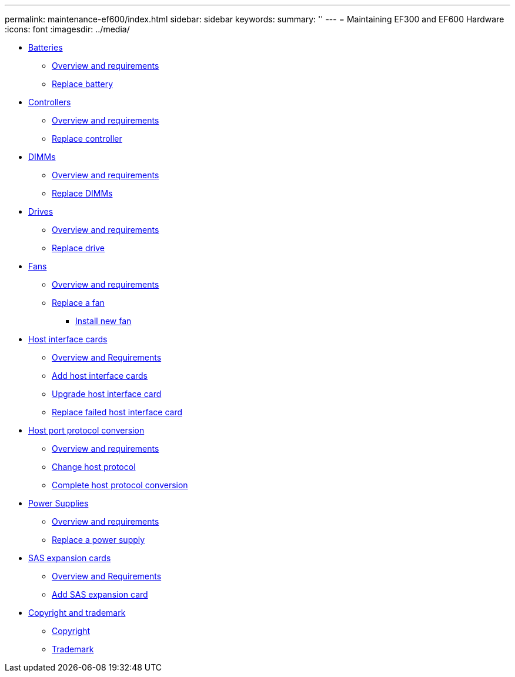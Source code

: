 ---
permalink: maintenance-ef600/index.html
sidebar: sidebar
keywords: 
summary: ''
---
= Maintaining EF300 and EF600 Hardware
:icons: font
:imagesdir: ../media/

* xref:concept_batteries_wombat.adoc[Batteries]
 ** link:concept_requirements_for_replacing_a_battery.md#concept_requirements_for_replacing_a_battery[Overview and requirements]
 ** link:concept_replace_battery.md#concept_replace_battery[Replace battery]
* xref:concept_controllers_wombat.adoc[Controllers]
 ** link:concept_overview_and_requirements_controllers.md#concept_overview_and_requirements_controllers[Overview and requirements]
 ** link:task_replace_controller.md#task_replace_controller[Replace controller]
* xref:concept_dimms_wombat.adoc[DIMMs]
 ** link:concept_overview_and_requirements_dimms.md#concept_overview_and_requirements_dimms[Overview and requirements]
 ** link:task_replace_dimm.md#task_replace_dimm[Replace DIMMs]
* xref:concept_drives_wombat.adoc[Drives]
 ** link:concept_overview_and_requirements_drives.md#concept_overview_and_requirements_drives[Overview and requirements]
 ** link:task_replace_drive.md#task_replace_drive[Replace drive]
* xref:concept_fans_wombat.adoc[Fans]
 ** link:concept_requirements_for_replacing_fans.md#concept_requirements_for_replacing_fans[Overview and requirements]
 ** link:task_replace_a_fan.md#task_replace_a_fan[Replace a fan]
  *** link:task_replace_a_fan.md#task_install_new_fan[Install new fan]
* xref:concept_host_interface_cards_wombat.adoc[Host interface cards]
 ** link:concept_overview_and_requirements_hics.md#concept_overview_and_requirements_hics[Overview and Requirements]
 ** link:task_add_host_interface_card.md#task_add_host_interface_card[Add host interface cards]
 ** link:task_upgrade_host_interface_card.md#task_upgrade_host_interface_card[Upgrade host interface card]
 ** link:task_replace_a_failed_host_interface_card.md#task_replace_a_failed_host_interface_card[Replace failed host interface card]
* xref:concept_host_port_protocol_conversion_wombat.adoc[Host port protocol conversion]
 ** link:concept_overview_and_requirements_hpp.md#concept_overview_and_requirements_hpp[Overview and requirements]
 ** link:task_change_host_protocol.md#task_change_host_protocol[Change host protocol]
 ** link:task_complete_protocol_conversion.md#task_complete_protocol_conversion[Complete host protocol conversion]
* xref:concept_power_supplies_wombat.adoc[Power Supplies]
 ** link:concept_requirements_for_replacing_power_supplies.md#concept_requirements_for_replacing_power_supplies[Overview and requirements]
 ** link:task_replace_a_power_supply.md#task_replace_a_power_supply[Replace a power supply]
* xref:concept_sas_expansion_cards_wombat.adoc[SAS expansion cards]
 ** xref:concept_overview_and_requirements_sas.adoc[Overview and Requirements]
 ** link:task_add_sas_expansion_card.md#task_add_sas_expansion_card[Add SAS expansion card]
* xref:reference_copyright_and_trademark.adoc[Copyright and trademark]
 ** xref:reference_copyright.adoc[Copyright]
 ** xref:reference_trademark.adoc[Trademark]
